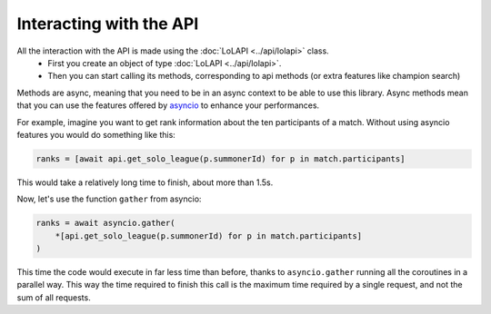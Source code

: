 Interacting with the API
========================

All the interaction with the API is made using the :doc:`LoLAPI <../api/lolapi>` class.
    - First you create an object of type :doc:`LoLAPI <../api/lolapi>`.
    - Then you can start calling its methods, corresponding to api methods (or extra features like champion search)

Methods are async, meaning that you need to be in an async context to be able to use this library. Async methods mean that you can use
the features offered by `asyncio <https://docs.python.org/3/library/asyncio.html>`_ to enhance your performances.

For example, imagine you want to get rank information about the ten participants of a match.
Without using asyncio features you would do something like this:

.. code-block:: python

    ranks = [await api.get_solo_league(p.summonerId) for p in match.participants]

This would take a relatively long time to finish, about more than 1.5s.

Now, let's use the function ``gather`` from asyncio:

.. code-block:: python

    ranks = await asyncio.gather(
        *[api.get_solo_league(p.summonerId) for p in match.participants]
    )

This time the code would execute in far less time than before, thanks to ``asyncio.gather`` running all the coroutines in a parallel way.
This way the time required to finish this call is the maximum time required by a single request, and not the sum of all requests.
